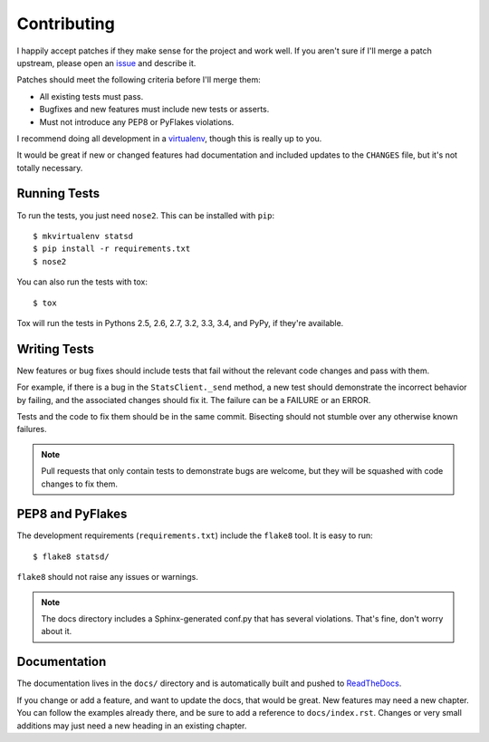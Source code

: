 .. _contributing-chapter:

============
Contributing
============

I happily accept patches if they make sense for the project and work
well. If you aren't sure if I'll merge a patch upstream, please open an
issue_ and describe it.

Patches should meet the following criteria before I'll merge them:

* All existing tests must pass.
* Bugfixes and new features must include new tests or asserts.
* Must not introduce any PEP8 or PyFlakes violations.

I recommend doing all development in a virtualenv_, though this is
really up to you.

It would be great if new or changed features had documentation and
included updates to the ``CHANGES`` file, but it's not totally
necessary.


Running Tests
=============

To run the tests, you just need ``nose2``. This can be installed with
``pip``::

    $ mkvirtualenv statsd
    $ pip install -r requirements.txt
    $ nose2

You can also run the tests with tox::

    $ tox

Tox will run the tests in Pythons 2.5, 2.6, 2.7, 3.2, 3.3, 3.4, and
PyPy, if they're available.


Writing Tests
=============

New features or bug fixes should include tests that fail without the
relevant code changes and pass with them.

For example, if there is a bug in the ``StatsClient._send`` method, a
new test should demonstrate the incorrect behavior by failing, and the
associated changes should fix it. The failure can be a FAILURE or an
ERROR.

Tests and the code to fix them should be in the same commit. Bisecting
should not stumble over any otherwise known failures.

.. note::

   Pull requests that only contain tests to demonstrate bugs are
   welcome, but they will be squashed with code changes to fix them.


PEP8 and PyFlakes
=================

The development requirements (``requirements.txt``) include the
``flake8`` tool. It is easy to run::

    $ flake8 statsd/

``flake8`` should not raise any issues or warnings.

.. note::

   The docs directory includes a Sphinx-generated conf.py that has
   several violations. That's fine, don't worry about it.


Documentation
=============

The documentation lives in the ``docs/`` directory and is automatically
built and pushed to ReadTheDocs_.

If you change or add a feature, and want to update the docs, that would
be great. New features may need a new chapter. You can follow the
examples already there, and be sure to add a reference to
``docs/index.rst``. Changes or very small additions may just need a new
heading in an existing chapter.


.. _issue: https://github.com/jsocol/pystatsd/issues
.. _virtualenv: http://www.virtualenv.org/
.. _ReadTheDocs: https://statsd.readthedocs.io/
